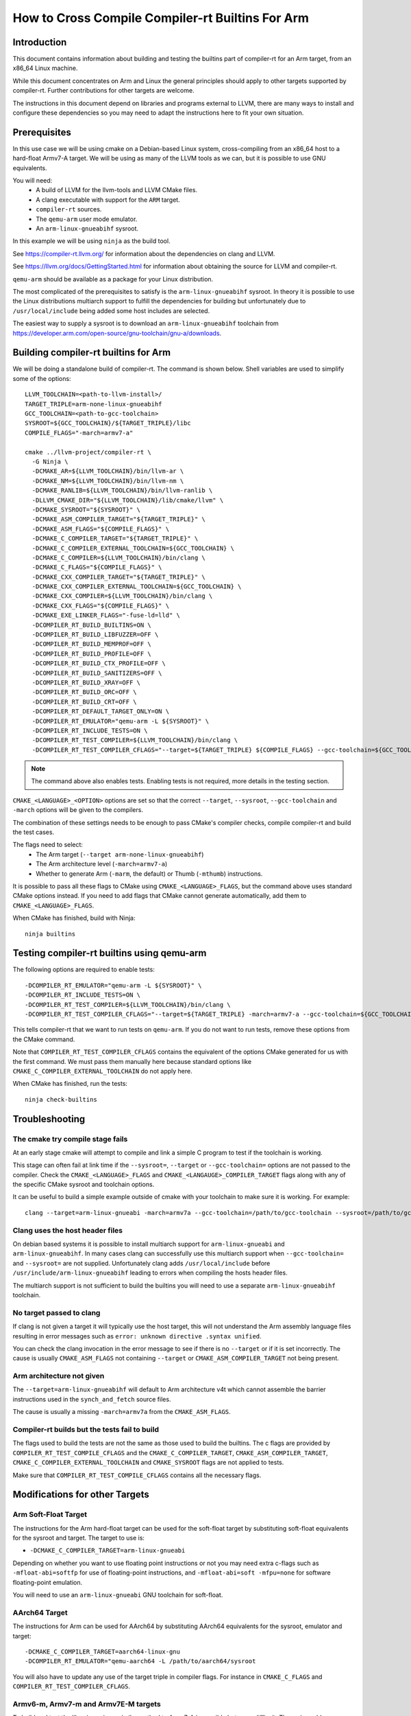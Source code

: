 ===================================================================
How to Cross Compile Compiler-rt Builtins For Arm
===================================================================

Introduction
============

This document contains information about building and testing the builtins part
of compiler-rt for an Arm target, from an x86_64 Linux machine.

While this document concentrates on Arm and Linux the general principles should
apply to other targets supported by compiler-rt. Further contributions for other
targets are welcome.

The instructions in this document depend on libraries and programs external to
LLVM, there are many ways to install and configure these dependencies so you
may need to adapt the instructions here to fit your own situation.

Prerequisites
=============

In this use case we will be using cmake on a Debian-based Linux system,
cross-compiling from an x86_64 host to a hard-float Armv7-A target. We will be
using as many of the LLVM tools as we can, but it is possible to use GNU
equivalents.

You will need:
 * A build of LLVM for the llvm-tools and LLVM CMake files.
 * A clang executable with support for the ``ARM`` target.
 * ``compiler-rt`` sources.
 * The ``qemu-arm`` user mode emulator.
 * An ``arm-linux-gnueabihf`` sysroot.

In this example we will be using ``ninja`` as the build tool.

See https://compiler-rt.llvm.org/ for information about the dependencies
on clang and LLVM.

See https://llvm.org/docs/GettingStarted.html for information about obtaining
the source for LLVM and compiler-rt.

``qemu-arm`` should be available as a package for your Linux distribution.

The most complicated of the prerequisites to satisfy is the ``arm-linux-gnueabihf``
sysroot. In theory it is possible to use the Linux distributions multiarch
support to fulfill the dependencies for building but unfortunately due to
``/usr/local/include`` being added some host includes are selected.

The easiest way to supply a sysroot is to download an ``arm-linux-gnueabihf``
toolchain from https://developer.arm.com/open-source/gnu-toolchain/gnu-a/downloads.

Building compiler-rt builtins for Arm
=====================================

We will be doing a standalone build of compiler-rt. The command is shown below.
Shell variables are used to simplify some of the options::

  LLVM_TOOLCHAIN=<path-to-llvm-install>/
  TARGET_TRIPLE=arm-none-linux-gnueabihf
  GCC_TOOLCHAIN=<path-to-gcc-toolchain>
  SYSROOT=${GCC_TOOLCHAIN}/${TARGET_TRIPLE}/libc
  COMPILE_FLAGS="-march=armv7-a"

  cmake ../llvm-project/compiler-rt \
    -G Ninja \
    -DCMAKE_AR=${LLVM_TOOLCHAIN}/bin/llvm-ar \
    -DCMAKE_NM=${LLVM_TOOLCHAIN}/bin/llvm-nm \
    -DCMAKE_RANLIB=${LLVM_TOOLCHAIN}/bin/llvm-ranlib \
    -DLLVM_CMAKE_DIR="${LLVM_TOOLCHAIN}/lib/cmake/llvm" \
    -DCMAKE_SYSROOT="${SYSROOT}" \
    -DCMAKE_ASM_COMPILER_TARGET="${TARGET_TRIPLE}" \
    -DCMAKE_ASM_FLAGS="${COMPILE_FLAGS}" \
    -DCMAKE_C_COMPILER_TARGET="${TARGET_TRIPLE}" \
    -DCMAKE_C_COMPILER_EXTERNAL_TOOLCHAIN=${GCC_TOOLCHAIN} \
    -DCMAKE_C_COMPILER=${LLVM_TOOLCHAIN}/bin/clang \
    -DCMAKE_C_FLAGS="${COMPILE_FLAGS}" \
    -DCMAKE_CXX_COMPILER_TARGET="${TARGET_TRIPLE}" \
    -DCMAKE_CXX_COMPILER_EXTERNAL_TOOLCHAIN=${GCC_TOOLCHAIN} \
    -DCMAKE_CXX_COMPILER=${LLVM_TOOLCHAIN}/bin/clang \
    -DCMAKE_CXX_FLAGS="${COMPILE_FLAGS}" \
    -DCMAKE_EXE_LINKER_FLAGS="-fuse-ld=lld" \
    -DCOMPILER_RT_BUILD_BUILTINS=ON \
    -DCOMPILER_RT_BUILD_LIBFUZZER=OFF \
    -DCOMPILER_RT_BUILD_MEMPROF=OFF \
    -DCOMPILER_RT_BUILD_PROFILE=OFF \
    -DCOMPILER_RT_BUILD_CTX_PROFILE=OFF \
    -DCOMPILER_RT_BUILD_SANITIZERS=OFF \
    -DCOMPILER_RT_BUILD_XRAY=OFF \
    -DCOMPILER_RT_BUILD_ORC=OFF \
    -DCOMPILER_RT_BUILD_CRT=OFF \
    -DCOMPILER_RT_DEFAULT_TARGET_ONLY=ON \
    -DCOMPILER_RT_EMULATOR="qemu-arm -L ${SYSROOT}" \
    -DCOMPILER_RT_INCLUDE_TESTS=ON \
    -DCOMPILER_RT_TEST_COMPILER=${LLVM_TOOLCHAIN}/bin/clang \
    -DCOMPILER_RT_TEST_COMPILER_CFLAGS="--target=${TARGET_TRIPLE} ${COMPILE_FLAGS} --gcc-toolchain=${GCC_TOOLCHAIN} --sysroot=${SYSROOT} -fuse-ld=lld"

.. note::
  The command above also enables tests. Enabling tests is not required, more details
  in the testing section.

``CMAKE_<LANGUAGE>_<OPTION>`` options are set so that the correct ``--target``,
``--sysroot``, ``--gcc-toolchain`` and ``-march`` options will be given to the
compilers.

The combination of these settings needs to be enough to pass CMake's compiler
checks, compile compiler-rt and build the test cases.

The flags need to select:
 * The Arm target (``--target arm-none-linux-gnueabihf``)
 * The Arm architecture level (``-march=armv7-a``)
 * Whether to generate Arm (``-marm``, the default) or Thumb (``-mthumb``) instructions.

It is possible to pass all these flags to CMake using ``CMAKE_<LANGUAGE>_FLAGS``,
but the command above uses standard CMake options instead. If you need to
add flags that CMake cannot generate automatically, add them to
``CMAKE_<LANGUAGE>_FLAGS``.

When CMake has finished, build with Ninja::

  ninja builtins

Testing compiler-rt builtins using qemu-arm
===========================================

The following options are required to enable tests::

 -DCOMPILER_RT_EMULATOR="qemu-arm -L ${SYSROOT}" \
 -DCOMPILER_RT_INCLUDE_TESTS=ON \
 -DCOMPILER_RT_TEST_COMPILER=${LLVM_TOOLCHAIN}/bin/clang \
 -DCOMPILER_RT_TEST_COMPILER_CFLAGS="--target=${TARGET_TRIPLE} -march=armv7-a --gcc-toolchain=${GCC_TOOLCHAIN} --sysroot=${SYSROOT} -fuse-ld=lld"

This tells compiler-rt that we want to run tests on ``qemu-arm``. If you do not
want to run tests, remove these options from the CMake command.

Note that ``COMPILER_RT_TEST_COMPILER_CFLAGS`` contains the equivalent of the
options CMake generated for us with the first command. We must pass them
manually here because standard options like ``CMAKE_C_COMPILER_EXTERNAL_TOOLCHAIN``
do not apply here.

When CMake has finished, run the tests::

  ninja check-builtins

Troubleshooting
===============

The cmake try compile stage fails
---------------------------------
At an early stage cmake will attempt to compile and link a simple C program to
test if the toolchain is working.

This stage can often fail at link time if the ``--sysroot=``, ``--target`` or
``--gcc-toolchain=`` options are not passed to the compiler. Check the
``CMAKE_<LANGUAGE>_FLAGS`` and ``CMAKE_<LANGAUGE>_COMPILER_TARGET`` flags along
with any of the specific CMake sysroot and toolchain options.

It can be useful to build a simple example outside of cmake with your toolchain
to make sure it is working. For example::

  clang --target=arm-linux-gnueabi -march=armv7a --gcc-toolchain=/path/to/gcc-toolchain --sysroot=/path/to/gcc-toolchain/arm-linux-gnueabihf/libc helloworld.c

Clang uses the host header files
--------------------------------
On debian based systems it is possible to install multiarch support for
``arm-linux-gnueabi`` and ``arm-linux-gnueabihf``. In many cases clang can successfully
use this multiarch support when ``--gcc-toolchain=`` and ``--sysroot=`` are not supplied.
Unfortunately clang adds ``/usr/local/include`` before
``/usr/include/arm-linux-gnueabihf`` leading to errors when compiling the hosts
header files.

The multiarch support is not sufficient to build the builtins you will need to
use a separate ``arm-linux-gnueabihf`` toolchain.

No target passed to clang
-------------------------
If clang is not given a target it will typically use the host target, this will
not understand the Arm assembly language files resulting in error messages such
as ``error: unknown directive .syntax unified``.

You can check the clang invocation in the error message to see if there is no
``--target`` or if it is set incorrectly. The cause is usually
``CMAKE_ASM_FLAGS`` not containing ``--target`` or ``CMAKE_ASM_COMPILER_TARGET``
not being present.

Arm architecture not given
--------------------------
The ``--target=arm-linux-gnueabihf`` will default to Arm architecture v4t which
cannot assemble the barrier instructions used in the ``synch_and_fetch`` source
files.

The cause is usually a missing ``-march=armv7a`` from the ``CMAKE_ASM_FLAGS``.

Compiler-rt builds but the tests fail to build
----------------------------------------------
The flags used to build the tests are not the same as those used to build the
builtins. The c flags are provided by ``COMPILER_RT_TEST_COMPILE_CFLAGS`` and
the ``CMAKE_C_COMPILER_TARGET``, ``CMAKE_ASM_COMPILER_TARGET``,
``CMAKE_C_COMPILER_EXTERNAL_TOOLCHAIN`` and ``CMAKE_SYSROOT`` flags are not
applied to tests.

Make sure that ``COMPILER_RT_TEST_COMPILE_CFLAGS`` contains all the necessary
flags.


Modifications for other Targets
===============================

Arm Soft-Float Target
---------------------
The instructions for the Arm hard-float target can be used for the soft-float
target by substituting soft-float equivalents for the sysroot and target. The
target to use is:

* ``-DCMAKE_C_COMPILER_TARGET=arm-linux-gnueabi``

Depending on whether you want to use floating point instructions or not you
may need extra c-flags such as ``-mfloat-abi=softfp`` for use of floating-point
instructions, and ``-mfloat-abi=soft -mfpu=none`` for software floating-point
emulation.

You will need to use an ``arm-linux-gnueabi`` GNU toolchain for soft-float.

AArch64 Target
--------------
The instructions for Arm can be used for AArch64 by substituting AArch64
equivalents for the sysroot, emulator and target::

 -DCMAKE_C_COMPILER_TARGET=aarch64-linux-gnu
 -DCOMPILER_RT_EMULATOR="qemu-aarch64 -L /path/to/aarch64/sysroot

You will also have to update any use of the target triple in compiler flags.
For instance in ``CMAKE_C_FLAGS`` and ``COMPILER_RT_TEST_COMPILER_CFLAGS``.

Armv6-m, Armv7-m and Armv7E-M targets
-------------------------------------
To build and test the libraries using a similar method to Armv7-A is possible
but more difficult. The main problems are:

* There is not a ``qemu-arm`` user-mode emulator for bare-metal systems.
  ``qemu-system-arm`` can be used but this is significantly more difficult
  to setup.
* The targets to compile compiler-rt have the suffix ``-none-eabi``. This uses
  the BareMetal driver in clang and by default will not find the libraries
  needed to pass the cmake compiler check.

As the Armv6-M, Armv7-M and Armv7E-M builds of compiler-rt only use instructions
that are supported on Armv7-A we can still get most of the value of running the
tests using the same ``qemu-arm`` that we used for Armv7-A by building and
running the test cases for Armv7-A but using the builtins compiled for
Armv6-M, Armv7-M or Armv7E-M. This will test that the builtins can be linked
into a binary and execute the tests correctly but it will not catch if the
builtins use instructions that are supported on Armv7-A but not Armv6-M,
Armv7-M and Armv7E-M.

Below is an example that builds the builtins for Armv7-M, but runs the tests
as Armv7-A. It is presented in full, but is very similar to the earlier
command for Armv7-A build and test::

  LLVM_TOOLCHAIN=<path-to-llvm-install>/
  TARGET_TRIPLE=arm-none-eabi
  GCC_TOOLCHAIN=<path-to-gcc-toolchain>
  SYSROOT=${GCC_TOOLCHAIN}/${TARGET_TRIPLE}/libc
  COMPILE_FLAGS="-march=armv7-m -mfpu=vfpv2"

  cmake ../llvm-project/compiler-rt \
    -G Ninja \
    -DCMAKE_AR=${LLVM_TOOLCHAIN}/bin/llvm-ar \
    -DCMAKE_NM=${LLVM_TOOLCHAIN}/bin/llvm-nm \
    -DCMAKE_RANLIB=${LLVM_TOOLCHAIN}/bin/llvm-ranlib \
    -DLLVM_CMAKE_DIR="${LLVM_TOOLCHAIN}/lib/cmake/llvm" \
    -DCMAKE_SYSROOT="${SYSROOT}" \
    -DCMAKE_ASM_COMPILER_TARGET="${TARGET_TRIPLE}" \
    -DCMAKE_ASM_FLAGS="${COMPILE_FLAGS}" \
    -DCMAKE_C_COMPILER_TARGET="${TARGET_TRIPLE}" \
    -DCMAKE_C_COMPILER_EXTERNAL_TOOLCHAIN=${GCC_TOOLCHAIN} \
    -DCMAKE_C_COMPILER=${LLVM_TOOLCHAIN}/bin/clang \
    -DCMAKE_C_FLAGS="${COMPILE_FLAGS}" \
    -DCMAKE_CXX_COMPILER_TARGET="${TARGET_TRIPLE}" \
    -DCMAKE_CXX_COMPILER_EXTERNAL_TOOLCHAIN=${GCC_TOOLCHAIN} \
    -DCMAKE_CXX_COMPILER=${LLVM_TOOLCHAIN}/bin/clang \
    -DCMAKE_CXX_FLAGS="${COMPILE_FLAGS}" \
    -DCMAKE_EXE_LINKER_FLAGS="-fuse-ld=lld" \
    -DCOMPILER_RT_BUILD_BUILTINS=ON \
    -DCOMPILER_RT_BUILD_LIBFUZZER=OFF \
    -DCOMPILER_RT_BUILD_MEMPROF=OFF \
    -DCOMPILER_RT_BUILD_PROFILE=OFF \
    -DCOMPILER_RT_BUILD_CTX_PROFILE=OFF \
    -DCOMPILER_RT_BUILD_SANITIZERS=OFF \
    -DCOMPILER_RT_BUILD_XRAY=OFF \
    -DCOMPILER_RT_BUILD_ORC=OFF \
    -DCOMPILER_RT_BUILD_CRT=OFF \
    -DCOMPILER_RT_DEFAULT_TARGET_ONLY=ON \
    -DCOMPILER_RT_EMULATOR="qemu-arm -L <path to arm-none-linux-gnueabihf toolchain>/arm-none-linux-gnueabihf/libc" \
    -DCOMPILER_RT_INCLUDE_TESTS=ON \
    -DCOMPILER_RT_TEST_COMPILER=${LLVM_TOOLCHAIN}/bin/clang \
    -DCOMPILER_RT_TEST_COMPILER_CFLAGS="--target=arm-none-linux-gnueabihf -march=armv7-a --gcc-toolchain=<path to arm-none-linux-gnueabihf toolchain> --sysroot=<path to arm-none-linux-gnueabihf toolchain>/arm-none-linux-gnueabihf/libc -fuse-ld=lld" \
    -DCMAKE_TRY_COMPILE_TARGET_TYPE=STATIC_LIBRARY \
    -DCOMPILER_RT_OS_DIR="baremetal" \
    -DCOMPILER_RT_BAREMETAL_BUILD=ON

.. note::
  The sysroot used for compiling the tests is ``arm-linux-gnueabihf``, not
  ``arm-none-eabi`` which is used when compiling the builtins.

The Armv6-M builtins will use the soft-float ABI. When compiling the tests for
Armv7-A we must include ``"-mthumb -mfloat-abi=soft -mfpu=none"`` in the
test-c-flags. We must use an Armv7-A soft-float abi sysroot for ``qemu-arm``.

Depending on the linker used for the test cases you may encounter BuildAttribute
mismatches between the M-profile objects from compiler-rt and the A-profile
objects from the test. The lld linker does not check the profile
BuildAttribute so it can be used to link the tests by adding ``-fuse-ld=lld`` to the
``COMPILER_RT_TEST_COMPILER_CFLAGS``.
